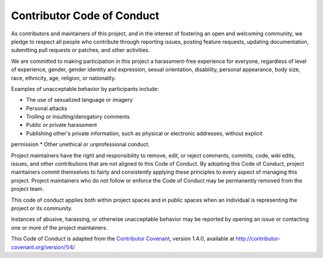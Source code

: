 ***************************
Contributor Code of Conduct
***************************

As contributors and maintainers of this project, and in the interest of fostering an open and welcoming 
community, we pledge to respect all 
people who contribute through reporting issues, posting feature requests, updating documentation, submitting 
pull requests or patches, and 
other activities.

We are committed to making participation in this project a harassment-free experience for everyone, regardless 
of level of experience, gender, 
gender identity and expression, sexual orientation, disability, personal appearance, body size, race, 
ethnicity, age, religion, or nationality.

Examples of unacceptable behavior by participants include:

* The use of sexualized language or imagery
* Personal attacks
* Trolling or insulting/derogatory comments
* Public or private harassment
* Publishing other's private information, such as physical or electronic addresses, without  explicit 
permission
* Other unethical or unprofessional conduct.

Project maintainers have the right and responsibility to remove, edit, or reject comments, commits, code, wiki 
edits, issues, and other 
contributions that are not aligned to this Code of Conduct. By adopting this Code of Conduct, project 
maintainers commit themselves to fairly 
and consistently applying these principles to every aspect of managing this project. Project maintainers who do 
not follow or enforce the Code 
of Conduct may be permanently removed from the project team.

This code of conduct applies both within project spaces and in public spaces when an individual is representing 
the project or its community.

Instances of abusive, harassing, or otherwise unacceptable behavior may be reported by opening an issue or 
contacting one or more of the 
project maintainers.

This Code of Conduct is adapted from the `Contributor Covenant`_, version 1.4.0, available at 
http://contributor-covenant.org/version/1/4/

.. _Contributor Covenant: http://contributor-covenant.org/
